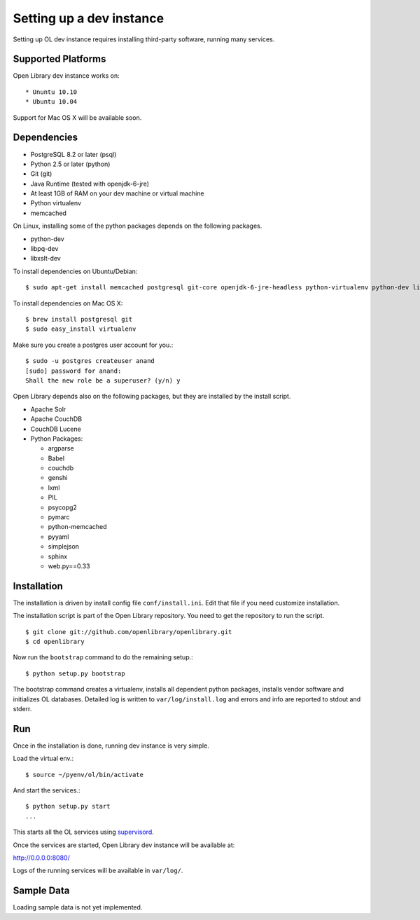 Setting up a dev instance
=========================

Setting up OL dev instance requires installing third-party software, running many services. 

Supported Platforms
-------------------

Open Library dev instance works on::

* Ununtu 10.10
* Ubuntu 10.04

Support for Mac OS X will be available soon.

Dependencies
------------

* PostgreSQL 8.2 or later (psql)
* Python 2.5 or later (python)
* Git (git)
* Java Runtime (tested with openjdk-6-jre)
* At least 1GB of RAM on your dev machine or virtual machine
* Python virtualenv
* memcached

On Linux, installing some of the python packages depends on the following packages.

* python-dev
* libpq-dev
* libxslt-dev

To install dependencies on Ubuntu/Debian::

    $ sudo apt-get install memcached postgresql git-core openjdk-6-jre-headless python-virtualenv python-dev libpq-dev libxslt-dev

To install dependencies on Mac OS X: ::

    $ brew install postgresql git
    $ sudo easy_install virtualenv
	
Make sure you create a postgres user account for you.::

    $ sudo -u postgres createuser anand
    [sudo] password for anand: 
    Shall the new role be a superuser? (y/n) y

Open Library depends also on the following packages, but they are installed by the install script.

* Apache Solr
* Apache CouchDB
* CouchDB Lucene
* Python Packages:

  * argparse
  * Babel 
  * couchdb
  * genshi
  * lxml
  * PIL
  * psycopg2 
  * pymarc
  * python-memcached 
  * pyyaml 
  * simplejson 
  * sphinx
  * web.py==0.33

Installation
------------

The installation is driven by install config file ``conf/install.ini``. Edit that file if you need customize installation.

The installation script is part of the Open Library repository. You need to get the repository to run the script. ::

    $ git clone git://github.com/openlibrary/openlibrary.git
    $ cd openlibrary

Now run the ``bootstrap`` command to do the remaining setup.::

    $ python setup.py bootstrap

The bootstrap command creates a virtualenv, installs all dependent python
packages, installs vendor software and initializes OL databases. Detailed log
is written to ``var/log/install.log`` and errors and info are reported to
stdout and stderr.

Run
---

Once in the installation is done, running dev instance is very simple.

Load the virtual env.::

    $ source ~/pyenv/ol/bin/activate

And start the services.::

    $ python setup.py start
    ...
	
This starts all the OL services using `supervisord <http://supervisord.org/>`_.

Once the services are started, Open Library dev instance will be available at:

http://0.0.0.0:8080/

Logs of the running services will be available in ``var/log/``.

Sample Data
-----------

Loading sample data is not yet implemented.
